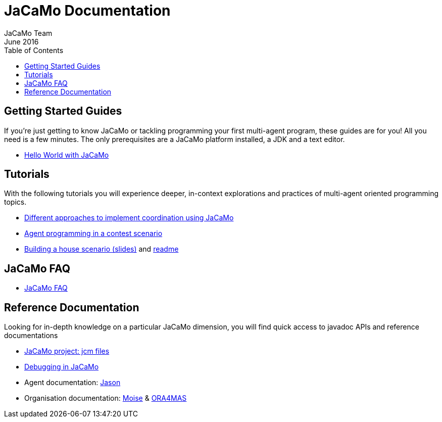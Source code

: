 = JaCaMo Documentation
(for JaCaMo 0.6)
June 2016
:toc: right
:author: JaCaMo Team
:source-highlighter: coderay
:coderay-linenums-mode: inline
:icons: font
:prewrap!:

== Getting Started Guides

If you’re just getting to know JaCaMo or tackling programming your first multi-agent program, these guides are for you! All you need is a few minutes. The only prerequisites are a JaCaMo platform installed, a JDK and a text editor.

* link:tutorials/hello-world/readme.html[Hello World with JaCaMo]

== Tutorials

With the following tutorials you will experience deeper, in-context explorations and practices of multi-agent oriented programming topics.
// After the practice of these tutorials, you will be ready to implement real-world multiagent solutions.

* link:tutorials/coordination/readme.html[Different approaches to implement coordination using JaCaMo]
* link:tutorials/gold-miners/readme.html[Agent programming in a contest scenario]
* link:tutorials/house-building/slides-practical.pdf[Building a house scenario (slides)] and link:tutorials/house-building/readme.txt[readme]

== JaCaMo FAQ

*  link:faq.html[JaCaMo FAQ]

== Reference Documentation
Looking for in-depth knowledge on a particular JaCaMo dimension, you will find quick access to javadoc APIs and reference documentations

*  link:jcm.html[JaCaMo project: jcm files]
*  link:debug.html[Debugging in JaCaMo]
*  Agent documentation: http://jason.sourceforge.net/wp/documents[Jason]
//*  link:environment.html[Environment project: CArTaGo]
*  Organisation documentation: http://moise.sourceforge.net[Moise] & http://moise.sourceforge.net/doc/ora4mas[ORA4MAS]
//*  link:agent-env.html[Agent-Environment project: C4Jason]
//*  link:org-env.html[Organisation-Environment project: ORA4MAS]
//*  link:jacandroid.html[JaCaMo for Android]
